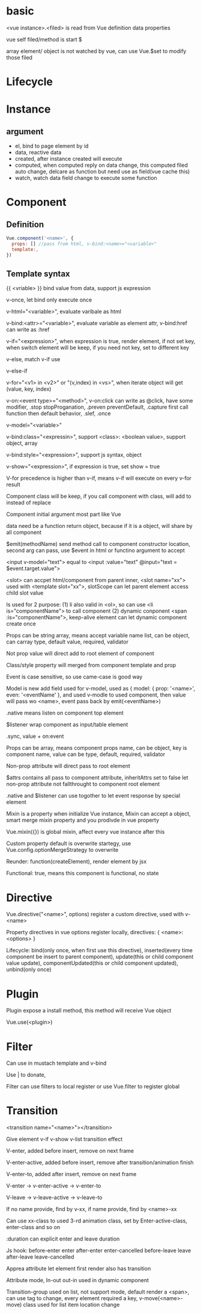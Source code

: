 * basic
  <vue instance>.<filed> is read from Vue definition data properties
  
  vue self filed/method is start $

  array element/ object is not watched by vue, can use Vue.$set to modify those filed

* Lifecycle
  [[./images/vue-lifecycle.png]]

* Instance
** argument
   - el, bind to page element by id
   - data, reactive data
   - created, after instance created will execute
   - computed, when computed reply on data change, this computed filed auto change, delcare as function but need use as field(vue cache this)
   - watch, watch data field change to execute some function

* Component
** Definition
   #+BEGIN_SRC javascript
   Vue.component('<name>', { 
     props: [] //pass from html, v-bind:<name>="<variable>" 
     template:, 
   })
   #+END_SRC
** Template syntax
   {{ <vriable> }} bind value from data, support js expression 

   v-once, let bind only execute once 

   v-html="<variable>", evaluate varibale as html 

   v-bind:<attr>="<variable>", evaluate variable as element attr, v-bind:href can write as :href 

   v-if="<expression>", when expression is true, render element, if not set key, when switch element will be keep, if you need not key, set to different key 

   v-else, match v-if use 

   v-else-if 

   v-for="<v1> in <v2>" or "(v,index) in <vs>", when iterate object will get (value, key, index) 

   v-on:<event type>="<method>", v-on:click can write as @click, have some modifier, .stop stopProganation, .preven preventDefault, .capture first call function then default behavior, .slef, .once 

   v-model="<variable>" 

   v-bind:class="<expressin>", support <class>: <boolean value>,  support object, array 

   v-bind:style="<expression>", support js syntax, object 

   v-show="<expression>", if expression is true, set show = true 

   V-for precedence is higher than v-if, means v-if will execute on every  v-for result
   

   Component class will be keep, if you call component with class, will add to instead of replace 

   Component initial argument most part like Vue 

   data need be a function return object, because if it is a object, will share by all component 

   $emit(methodName) send method call to component constructor location, second arg can pass, use $event in html or functino argument to accept 

   <input v-model="text"> equal to <input :value="text" @input="text = $event.target.value"> 

   <slot> can accpet html/component from parent inner, <slot name="xx"> used with <template slot="xx">, slotScope can let parent element access child slot value 

   Is used for 2 purpose: (1) li also valid in <ol>, so can use <li is="componentName"> to call component (2) dynamic conponent <span :is="componentName">, keep-alive element can let dynamic component create once 

   Props can be string array, means accept variable name list, can be object, can carray type, default value, required, validator 

   Not prop value will direct add to root element of component 

   Class/style property will merged from component template and prop 

   Event is case sensitive, so use came-case is good way 

   Model is new add field used for v-model, used as { model: { prop: '<name>', even: '<eventName' }, and used v-modle to used component, then value will pass wo <name>, event pass back by emit(<eventName>) 

   .native means listen on component top element 

   $listener wrap component as input/table element 

   .sync, value + on:event 

   Props can be array, means component props name, can be object, key is component name, value can be type, default, required, validator 

   Non-prop attribute will direct pass to root element 

   $attrs contains all pass to component attribute, inheritAttrs set to false let non-prop attribute not fallthrought to component root element 

   .native and $listener can use togother to let event response by special element 

   Mixin is a property when initialize Vue instance, Mixin can accept a object, smart merge mixin property and you prodivde in vue property 

   Vue.mixin({}) is global mixin, affect every vue instance after this 

   Custom property default is overwrite startegy, use Vue.config.optionMergeStrategy to overwrite 

   Reunder: function(createElement), render element by jsx 

   Functional: true, means this component is functional, no state 
* Directive
  Vue.directive("<name>", options) register a custom directive, used with v-<name> 

  Property directives in vue options register locally, directives: { <name>: <options> } 

  Lifecycle: bind(only once, when first use this directive),  inserted(every time component be insert to parent component), update(this or child component value update), componentUpdated(this or child component updated), unbind(only once) 
* Plugin
  Plugin expose a install method, this method will receive Vue object 

  Vue.use(<plugin>) 
* Filter
  Can use in mustach template and v-bind 

  Use | to donate, 

  Filter can use filters to local register or use Vue.filter to register global
* Transition
  <transition name="<name>"></transition> 

  Give element v-if v-show v-list transition effect 

  V-enter, added before insert, remove on next frame 

  V-enter-active, added before insert, remove after transition/animation finish 

  V-enter-to, added after insert, remove on next frame 

  V-enter -> v-enter-active -> v-enter-to 

  V-leave -> v-leave-active -> v-leave-to 

  If no name provide, find by v-xx, if name provide, find by <name>-xx 

  Can use xx-class to used 3-rd animation class, set by Enter-active-class, enter-class and so on 

  :duration can explicit enter and leave duration 

  Js hook: before-enter enter after-enter enter-cancelled  before-leave leave after-leave leave-cancelled 

  Apprea attribute let element first render also has transition 

  Attribute mode, In-out out-in used in dynamic component 

  Transition-group used on list, not support mode, default render a <span>, can use tag to change, every element required a key, v-move(<name>-move) class used for list item location change 
